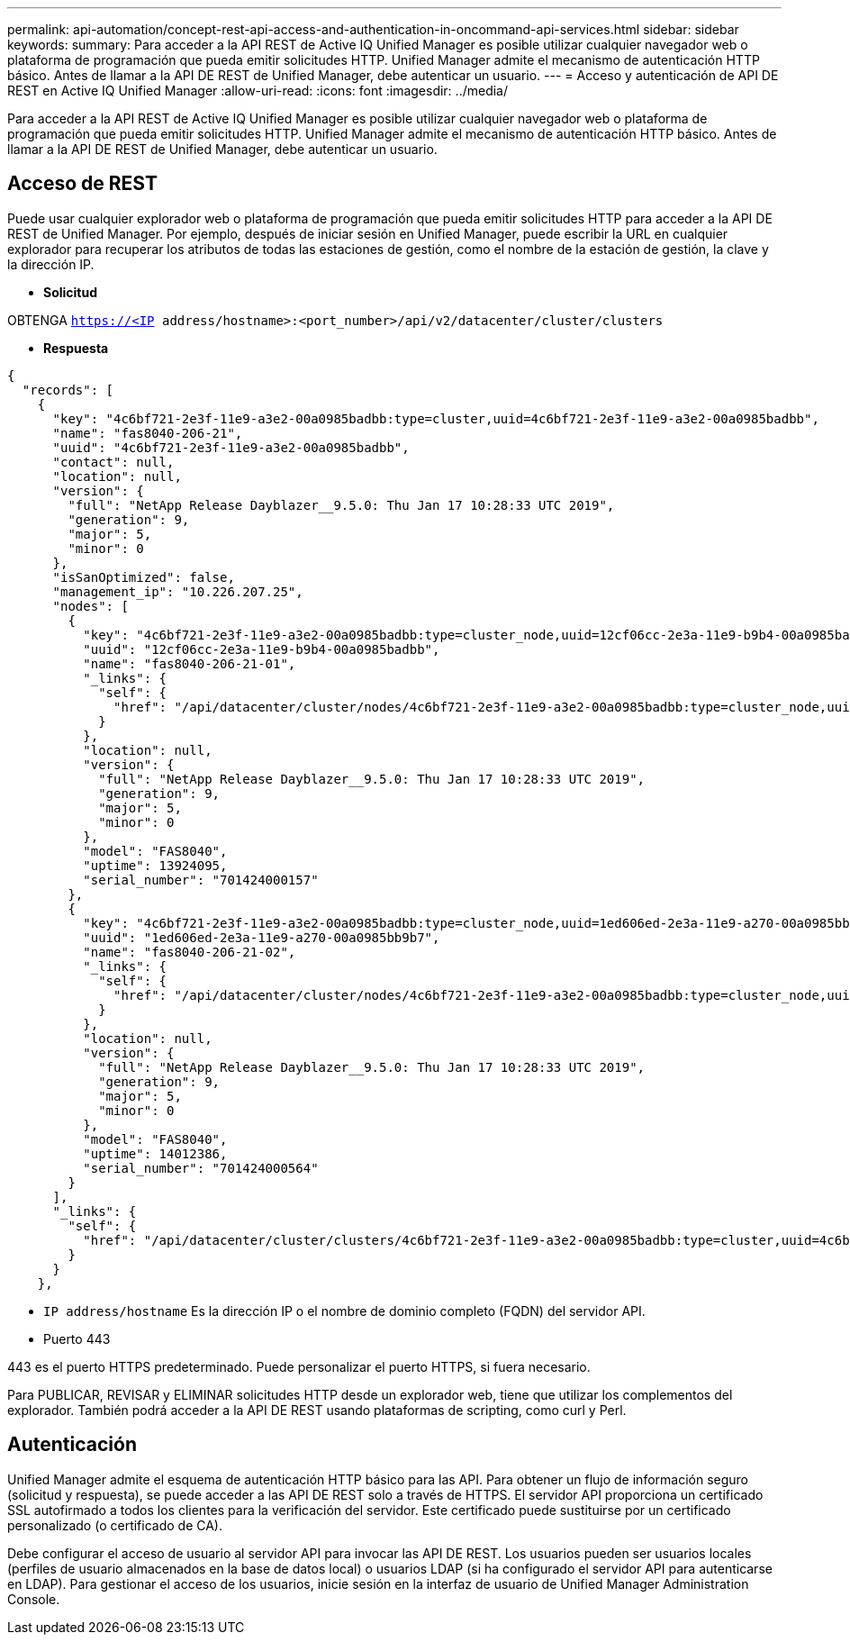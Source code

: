 ---
permalink: api-automation/concept-rest-api-access-and-authentication-in-oncommand-api-services.html 
sidebar: sidebar 
keywords:  
summary: Para acceder a la API REST de Active IQ Unified Manager es posible utilizar cualquier navegador web o plataforma de programación que pueda emitir solicitudes HTTP. Unified Manager admite el mecanismo de autenticación HTTP básico. Antes de llamar a la API DE REST de Unified Manager, debe autenticar un usuario. 
---
= Acceso y autenticación de API DE REST en Active IQ Unified Manager
:allow-uri-read: 
:icons: font
:imagesdir: ../media/


[role="lead"]
Para acceder a la API REST de Active IQ Unified Manager es posible utilizar cualquier navegador web o plataforma de programación que pueda emitir solicitudes HTTP. Unified Manager admite el mecanismo de autenticación HTTP básico. Antes de llamar a la API DE REST de Unified Manager, debe autenticar un usuario.



== Acceso de REST

Puede usar cualquier explorador web o plataforma de programación que pueda emitir solicitudes HTTP para acceder a la API DE REST de Unified Manager. Por ejemplo, después de iniciar sesión en Unified Manager, puede escribir la URL en cualquier explorador para recuperar los atributos de todas las estaciones de gestión, como el nombre de la estación de gestión, la clave y la dirección IP.

* *Solicitud*


OBTENGA `https://<IP address/hostname>:<port_number>/api/v2/datacenter/cluster/clusters`

* *Respuesta*


[listing]
----
{
  "records": [
    {
      "key": "4c6bf721-2e3f-11e9-a3e2-00a0985badbb:type=cluster,uuid=4c6bf721-2e3f-11e9-a3e2-00a0985badbb",
      "name": "fas8040-206-21",
      "uuid": "4c6bf721-2e3f-11e9-a3e2-00a0985badbb",
      "contact": null,
      "location": null,
      "version": {
        "full": "NetApp Release Dayblazer__9.5.0: Thu Jan 17 10:28:33 UTC 2019",
        "generation": 9,
        "major": 5,
        "minor": 0
      },
      "isSanOptimized": false,
      "management_ip": "10.226.207.25",
      "nodes": [
        {
          "key": "4c6bf721-2e3f-11e9-a3e2-00a0985badbb:type=cluster_node,uuid=12cf06cc-2e3a-11e9-b9b4-00a0985badbb",
          "uuid": "12cf06cc-2e3a-11e9-b9b4-00a0985badbb",
          "name": "fas8040-206-21-01",
          "_links": {
            "self": {
              "href": "/api/datacenter/cluster/nodes/4c6bf721-2e3f-11e9-a3e2-00a0985badbb:type=cluster_node,uuid=12cf06cc-2e3a-11e9-b9b4-00a0985badbb"
            }
          },
          "location": null,
          "version": {
            "full": "NetApp Release Dayblazer__9.5.0: Thu Jan 17 10:28:33 UTC 2019",
            "generation": 9,
            "major": 5,
            "minor": 0
          },
          "model": "FAS8040",
          "uptime": 13924095,
          "serial_number": "701424000157"
        },
        {
          "key": "4c6bf721-2e3f-11e9-a3e2-00a0985badbb:type=cluster_node,uuid=1ed606ed-2e3a-11e9-a270-00a0985bb9b7",
          "uuid": "1ed606ed-2e3a-11e9-a270-00a0985bb9b7",
          "name": "fas8040-206-21-02",
          "_links": {
            "self": {
              "href": "/api/datacenter/cluster/nodes/4c6bf721-2e3f-11e9-a3e2-00a0985badbb:type=cluster_node,uuid=1ed606ed-2e3a-11e9-a270-00a0985bb9b7"
            }
          },
          "location": null,
          "version": {
            "full": "NetApp Release Dayblazer__9.5.0: Thu Jan 17 10:28:33 UTC 2019",
            "generation": 9,
            "major": 5,
            "minor": 0
          },
          "model": "FAS8040",
          "uptime": 14012386,
          "serial_number": "701424000564"
        }
      ],
      "_links": {
        "self": {
          "href": "/api/datacenter/cluster/clusters/4c6bf721-2e3f-11e9-a3e2-00a0985badbb:type=cluster,uuid=4c6bf721-2e3f-11e9-a3e2-00a0985badbb"
        }
      }
    },
----
* `IP address/hostname` Es la dirección IP o el nombre de dominio completo (FQDN) del servidor API.
* Puerto 443


443 es el puerto HTTPS predeterminado. Puede personalizar el puerto HTTPS, si fuera necesario.

Para PUBLICAR, REVISAR y ELIMINAR solicitudes HTTP desde un explorador web, tiene que utilizar los complementos del explorador. También podrá acceder a la API DE REST usando plataformas de scripting, como curl y Perl.



== Autenticación

Unified Manager admite el esquema de autenticación HTTP básico para las API. Para obtener un flujo de información seguro (solicitud y respuesta), se puede acceder a las API DE REST solo a través de HTTPS. El servidor API proporciona un certificado SSL autofirmado a todos los clientes para la verificación del servidor. Este certificado puede sustituirse por un certificado personalizado (o certificado de CA).

Debe configurar el acceso de usuario al servidor API para invocar las API DE REST. Los usuarios pueden ser usuarios locales (perfiles de usuario almacenados en la base de datos local) o usuarios LDAP (si ha configurado el servidor API para autenticarse en LDAP). Para gestionar el acceso de los usuarios, inicie sesión en la interfaz de usuario de Unified Manager Administration Console.
